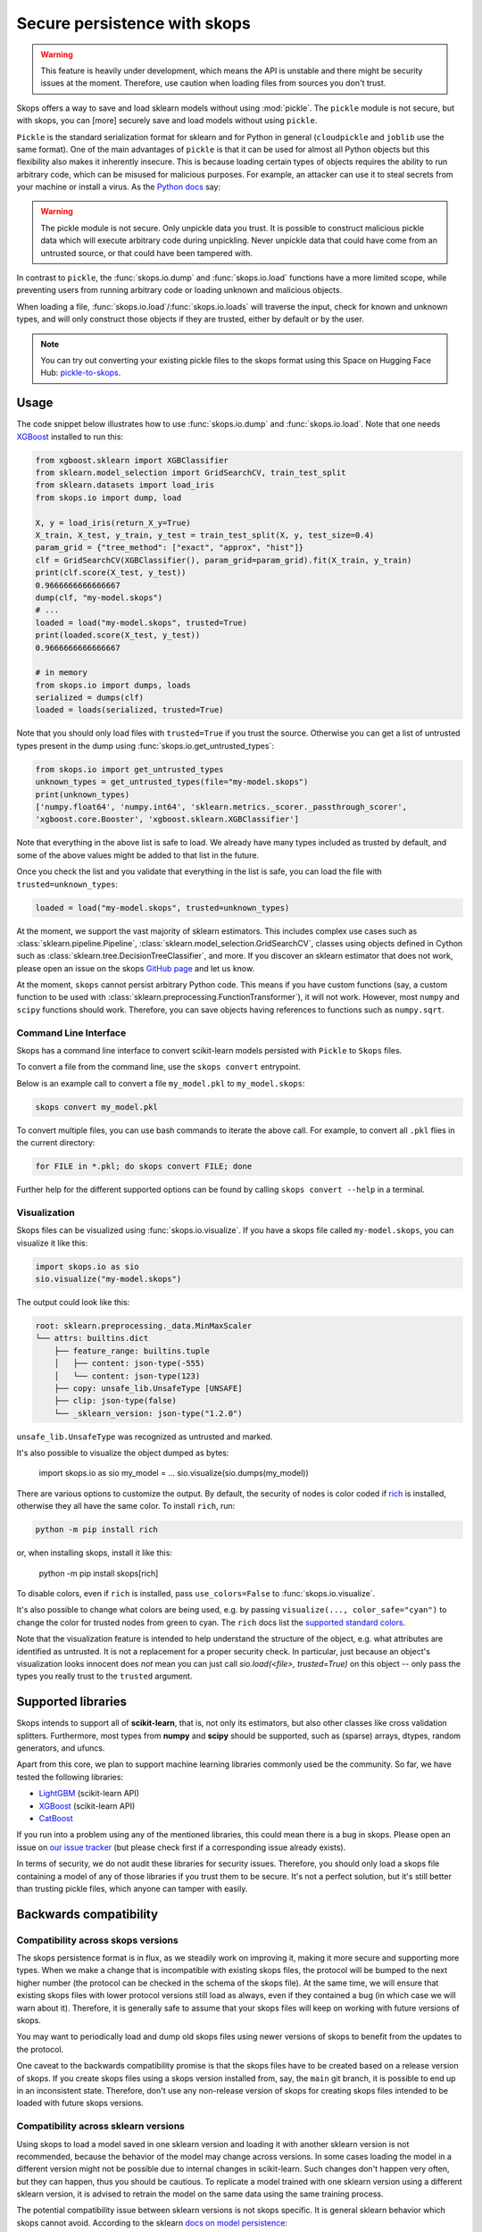 .. _persistence:

Secure persistence with skops
=============================

.. warning::

   This feature is heavily under development, which means the API is unstable
   and there might be security issues at the moment. Therefore, use caution
   when loading files from sources you don't trust.

Skops offers a way to save and load sklearn models without using :mod:`pickle`.
The ``pickle`` module is not secure, but with skops, you can [more] securely
save and load models without using ``pickle``.

``Pickle`` is the standard serialization format for sklearn and for Python in
general (``cloudpickle`` and ``joblib`` use the same format). One of the main
advantages of ``pickle`` is that it can be used for almost all Python objects
but this flexibility also makes it inherently insecure. This is because loading
certain types of objects requires the ability to run arbitrary code, which can
be misused for malicious purposes. For example, an attacker can use it to steal
secrets from your machine or install a virus. As the `Python docs
<https://docs.python.org/3/library/pickle.html#module-pickle>`__ say:

.. warning::

    The pickle module is not secure. Only unpickle data you trust. It is
    possible to construct malicious pickle data which will execute arbitrary
    code during unpickling. Never unpickle data that could have come from an
    untrusted source, or that could have been tampered with.

In contrast to ``pickle``, the :func:`skops.io.dump` and :func:`skops.io.load`
functions have a more limited scope, while preventing users from running
arbitrary code or loading unknown and malicious objects.

When loading a file, :func:`skops.io.load`/:func:`skops.io.loads` will traverse
the input, check for known and unknown types, and will only construct those
objects if they are trusted, either by default or by the user.

.. note::
    You can try out converting your existing pickle files to the skops format
    using this Space on Hugging Face Hub:
    `pickle-to-skops <https://huggingface.co/spaces/scikit-learn/pickle-to-skops>`__.

Usage
-----

The code snippet below illustrates how to use :func:`skops.io.dump` and
:func:`skops.io.load`. Note that one needs `XGBoost
<https://xgboost.readthedocs.io/en/stable/>`__ installed to run this:

.. code:: python

    from xgboost.sklearn import XGBClassifier
    from sklearn.model_selection import GridSearchCV, train_test_split
    from sklearn.datasets import load_iris
    from skops.io import dump, load

    X, y = load_iris(return_X_y=True)
    X_train, X_test, y_train, y_test = train_test_split(X, y, test_size=0.4)
    param_grid = {"tree_method": ["exact", "approx", "hist"]}
    clf = GridSearchCV(XGBClassifier(), param_grid=param_grid).fit(X_train, y_train)
    print(clf.score(X_test, y_test))
    0.9666666666666667
    dump(clf, "my-model.skops")
    # ...
    loaded = load("my-model.skops", trusted=True)
    print(loaded.score(X_test, y_test))
    0.9666666666666667

    # in memory
    from skops.io import dumps, loads
    serialized = dumps(clf)
    loaded = loads(serialized, trusted=True)

Note that you should only load files with ``trusted=True`` if you trust the
source. Otherwise you can get a list of untrusted types present in the dump
using :func:`skops.io.get_untrusted_types`:

.. code:: python

    from skops.io import get_untrusted_types
    unknown_types = get_untrusted_types(file="my-model.skops")
    print(unknown_types)
    ['numpy.float64', 'numpy.int64', 'sklearn.metrics._scorer._passthrough_scorer',
    'xgboost.core.Booster', 'xgboost.sklearn.XGBClassifier']

Note that everything in the above list is safe to load. We already have many
types included as trusted by default, and some of the above values might be
added to that list in the future.

Once you check the list and you validate that everything in the list is safe,
you can load the file with ``trusted=unknown_types``:

.. code:: python

    loaded = load("my-model.skops", trusted=unknown_types)

At the moment, we support the vast majority of sklearn estimators. This
includes complex use cases such as :class:`sklearn.pipeline.Pipeline`,
:class:`sklearn.model_selection.GridSearchCV`, classes using objects defined in
Cython such as :class:`sklearn.tree.DecisionTreeClassifier`, and more. If you
discover an sklearn estimator that does not work, please open an issue on the
skops `GitHub page <https://github.com/skops-dev/skops/issues>`__ and let us
know.

At the moment, ``skops`` cannot persist arbitrary Python code. This means if
you have custom functions (say, a custom function to be used with
:class:`sklearn.preprocessing.FunctionTransformer`), it will not work. However,
most ``numpy`` and ``scipy`` functions should work. Therefore, you can save
objects having references to functions such as ``numpy.sqrt``.

Command Line Interface
######################

Skops has a command line interface to convert scikit-learn models persisted with
``Pickle`` to ``Skops`` files.

To convert a file from the command line, use the ``skops convert`` entrypoint.

Below is an example call to convert a file ``my_model.pkl`` to ``my_model.skops``:

.. code:: console

    skops convert my_model.pkl

To convert multiple files, you can use bash commands to iterate the above call.
For example, to convert all ``.pkl`` flies in the current directory:

.. code:: console

    for FILE in *.pkl; do skops convert FILE; done

Further help for the different supported options can be found by calling
``skops convert --help`` in a terminal.

Visualization
#############

Skops files can be visualized using :func:`skops.io.visualize`. If you have
a skops file called ``my-model.skops``, you can visualize it like this:

.. code:: python

    import skops.io as sio
    sio.visualize("my-model.skops")

The output could look like this:

.. code::

    root: sklearn.preprocessing._data.MinMaxScaler
    └── attrs: builtins.dict
        ├── feature_range: builtins.tuple
        │   ├── content: json-type(-555)
        │   └── content: json-type(123)
        ├── copy: unsafe_lib.UnsafeType [UNSAFE]
        ├── clip: json-type(false)
        └── _sklearn_version: json-type("1.2.0")

``unsafe_lib.UnsafeType`` was recognized as untrusted and marked.

It's also possible to visualize the object dumped as bytes:

    import skops.io as sio
    my_model = ...
    sio.visualize(sio.dumps(my_model))

There are various options to customize the output. By default, the security of
nodes is color coded if `rich <https://github.com/Textualize/rich>`_ is
installed, otherwise they all have the same color. To install ``rich``, run:

.. code::

    python -m pip install rich

or, when installing skops, install it like this:

    python -m pip install skops[rich]

To disable colors, even if ``rich`` is installed, pass ``use_colors=False`` to
:func:`skops.io.visualize`.

It's also possible to change what colors are being used, e.g. by passing
``visualize(..., color_safe="cyan")`` to change the color for trusted nodes from
green to cyan. The ``rich`` docs list the `supported standard colors
<https://rich.readthedocs.io/en/stable/appendix/colors.html>`_.

Note that the visualization feature is intended to help understand the structure
of the object, e.g. what attributes are identified as untrusted. It is not a
replacement for a proper security check. In particular, just because an object's
visualization looks innocent does *not* mean you can just call `sio.load(<file>,
trusted=True)` on this object -- only pass the types you really trust to the
``trusted`` argument.

Supported libraries
-------------------

Skops intends to support all of **scikit-learn**, that is, not only its
estimators, but also other classes like cross validation splitters. Furthermore,
most types from **numpy** and **scipy** should be supported, such as (sparse)
arrays, dtypes, random generators, and ufuncs.

Apart from this core, we plan to support machine learning libraries commonly
used be the community. So far, we have tested the following libraries:

- `LightGBM <https://lightgbm.readthedocs.io/>`_ (scikit-learn API)
- `XGBoost <https://xgboost.readthedocs.io/en/stable/>`_ (scikit-learn API)
- `CatBoost <https://catboost.ai/en/docs/>`_

If you run into a problem using any of the mentioned libraries, this could mean
there is a bug in skops. Please open an issue on `our issue tracker
<https://github.com/skops-dev/skops/issues>`__ (but please check first if a
corresponding issue already exists).

In terms of security, we do not audit these libraries for security issues.
Therefore, you should only load a skops file containing a model of any of those
libraries if you trust them to be secure. It's not a perfect solution, but it's
still better than trusting pickle files, which anyone can tamper with easily.

Backwards compatibility
-----------------------

Compatibility across skops versions
###################################

The skops persistence format is in flux, as we steadily work on improving it,
making it more secure and supporting more types. When we make a change that is
incompatible with existing skops files, the protocol will be bumped to the next
higher number (the protocol can be checked in the schema of the skops file). At
the same time, we will ensure that existing skops files with lower protocol
versions still load as always, even if they contained a bug (in which case we
will warn about it). Therefore, it is generally safe to assume that your skops
files will keep on working with future versions of skops.

You may want to periodically load and dump old skops files using newer versions
of skops to benefit from the updates to the protocol.

One caveat to the backwards compatibility promise is that the skops files have
to be created based on a release version of skops. If you create skops files
using a skops version installed from, say, the ``main`` git branch, it is
possible to end up in an inconsistent state. Therefore, don't use any
non-release version of skops for creating skops files intended to be loaded with
future skops versions.

Compatibility across sklearn versions
#####################################

Using skops to load a model saved in one sklearn version and loading it with
another sklearn version is not recommended, because the behavior of the model
may change across versions. In some cases loading the model in a different
version might not be possible due to internal changes in scikit-learn. Such
changes don't happen very often, but they can happen, thus you should be
cautious. To replicate a model trained with one sklearn version using a
different sklearn version, it is advised to retrain the model on the same data
using the same training process.

The potential compatibility issue between sklearn versions is not skops
specific. It is general sklearn behavior which skops cannot avoid. According to
the sklearn `docs on model persistence
<https://scikit-learn.org/stable/model_persistence.html#security-maintainability-limitations>`_:

    While models saved using one version of scikit-learn might load in other
    versions, this is entirely unsupported and inadvisable. It should also be
    kept in mind that operations performed on such data could give different and
    unexpected results.

Roadmap
-------

There needs to be more testing to harden the loader and make sure we don't run
arbitrary code when it's not intended. However, the safety mechanisms already
in place should prevent most cases of abuse.

At the moment, persisting and loading arbitrary C extension types is not
possible, unless a python object wraps around them and handles persistence and
loading via ``__getstate__`` and ``__setstate__``. We plan to develop an API
which would help third party libraries to make their C extension types
``skops`` compatible.

You can check on our `"issue tracker
<https://github.com/skops-dev/skops/labels/persistence>`__ which features are
planned for the near future.
